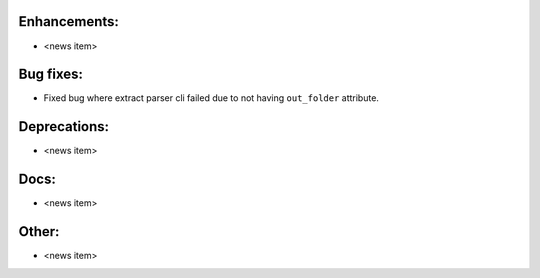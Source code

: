 Enhancements:
-------------

* <news item>

Bug fixes:
----------

* Fixed bug where extract parser cli failed due to not having ``out_folder`` attribute.

Deprecations:
-------------

* <news item>

Docs:
-----

* <news item>

Other:
------

* <news item>
